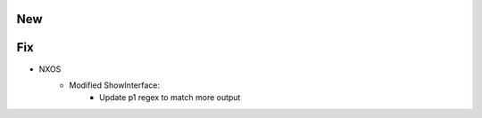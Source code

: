 --------------------------------------------------------------------------------
                                New
--------------------------------------------------------------------------------

--------------------------------------------------------------------------------
                                Fix
--------------------------------------------------------------------------------

* NXOS
    * Modified ShowInterface:
        * Update p1 regex to match more output
